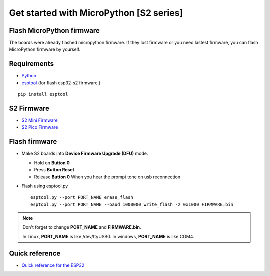 Get started with MicroPython [S2 series]
=======================================================

Flash MicroPython firmware
----------------------------

The boards were already flashed micropython firmware.
If they lost firmware or you need lastest firmware, 
you can flash MicroPython firmware by yourself.

Requirements
---------------

* `Python <https://www.python.org/downloads/>`_
* `esptool <https://github.com/espressif/esptool>`_ (for flash esp32-s2 firmware.)
    
.. highlight:: bash

::

      pip install esptool
      
S2 Firmware
------------------

* `S2 Mini Firmware <https://micropython.org/download/LOLIN_S2_MINI/>`_
* `S2 Pico Firmware <https://micropython.org/download/LOLIN_S2_PICO/>`_
  

Flash firmware
-------------------
* Make S2 boards into **Device Firmware Upgrade (DFU)** mode.

  * Hold on **Button 0**
  * Press **Button Reset**
  * Release **Button 0** When you hear the prompt tone on usb reconnection

* Flash using esptool.py

  .. highlight:: bash

  ::

    esptool.py --port PORT_NAME erase_flash
    esptool.py --port PORT_NAME --baud 1000000 write_flash -z 0x1000 FIRMWARE.bin

.. note::  
  Don't forget to change **PORT_NAME** and **FIRMWARE.bin**.
  
  In Linux, **PORT_NAME** is like /dev/ttyUSB0.
  In windows, **PORT_NAME** is like COM4.


Quick reference
-------------------------
* `Quick reference for the ESP32 <https://docs.micropython.org/en/latest/esp32/quickref.html>`_
  


